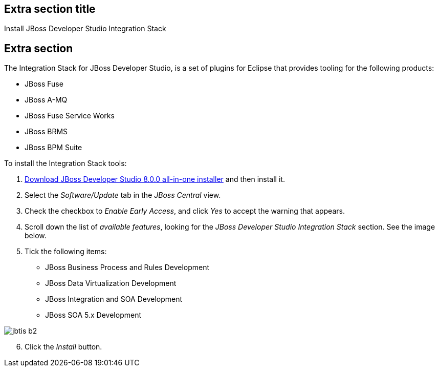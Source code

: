 :awestruct-interpolate: true
:awestruct-layout: product-get-started

## Extra section title
Install JBoss Developer Studio Integration Stack

## Extra section

The Integration Stack for JBoss Developer Studio, is a set of plugins for Eclipse that provides tooling for the following products:

* JBoss Fuse
* JBoss A-MQ
* JBoss Fuse Service Works
* JBoss BRMS
* JBoss BPM Suite

To install the Integration Stack tools:

1. link:http://www.jboss.org/download-manager/file/jboss-devstudio-8.0.0.GA-jar_universal.jar[Download JBoss Developer Studio 8.0.0 all-in-one installer] and then install it.
2. Select the _Software/Update_ tab in the _JBoss Central_ view.
3. Check the checkbox to _Enable Early Access_, and click _Yes_ to accept the warning that appears.
4. Scroll down the list of _available features_, looking for the _JBoss Developer Studio Integration Stack_ section. See the image below.
5. Tick the following items:

* JBoss Business Process and Rules Development
* JBoss Data Virtualization Development
* JBoss Integration and SOA Development
* JBoss SOA 5.x Development

image::#{cdn(site.base_url + '/images/products/devstudio/jbtis-b2.png')}[role="center"]

[start=6]
. Click the _Install_ button.

